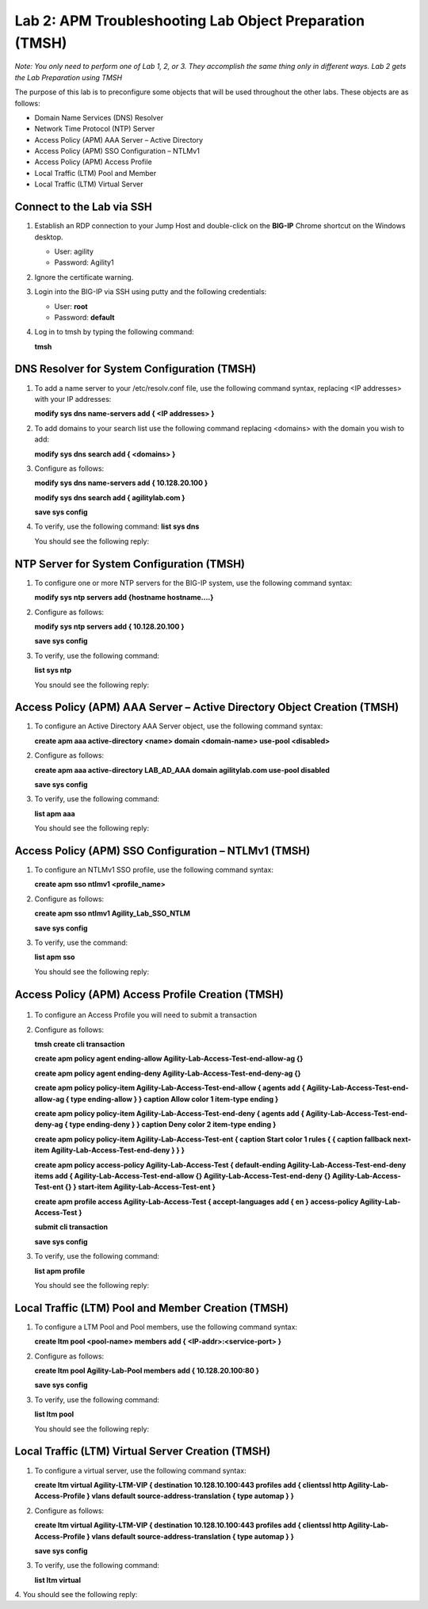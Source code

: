 Lab 2: APM Troubleshooting Lab Object Preparation (TMSH)
========================================================

*Note:  You only need to perform one of Lab 1, 2, or 3.  They accomplish the same thing only in different ways.  Lab 2 gets the Lab Preparation using TMSH*

The purpose of this lab is to preconfigure some objects that will be
used throughout the other labs. These objects are as follows:

-  Domain Name Services (DNS) Resolver
-  Network Time Protocol (NTP) Server
-  Access Policy (APM) AAA Server – Active Directory
-  Access Policy (APM) SSO Configuration – NTLMv1
-  Access Policy (APM) Access Profile
-  Local Traffic (LTM) Pool and Member
-  Local Traffic (LTM) Virtual Server

Connect to the Lab via SSH
--------------------------

|image1|

1. Establish an RDP connection to your Jump Host and double-click on the
   **BIG-IP** Chrome shortcut on the Windows desktop.

   -  User: agility
   -  Password: Agility1

2. Ignore the certificate warning.

3. Login into the BIG-IP via SSH using putty and the following credentials:

   -  User: **root**
   -  Password: **default**

4. Log in to tmsh by typing the following command:

   **tmsh**


DNS Resolver for System Configuration (TMSH)
--------------------------------------------
1. To add a name server to your /etc/resolv.conf file, use the following command syntax, replacing <IP addresses> with your IP addresses:

   **modify sys dns name-servers add { <IP addresses> }**

2. To add domains to your search list use the following command replacing <domains> with the domain you wish to add:

   **modify sys dns search add { <domains> }**

3. Configure as follows:

   **modify sys dns name-servers add { 10.128.20.100 }**

   **modify sys dns search add { agilitylab.com }**

   **save sys config**

4. To verify, use the following command:
   **list sys dns**
  
   You should see the following reply:
|image250|


NTP Server for System Configuration (TMSH)
------------------------------------------
1. To configure one or more NTP servers for the BIG-IP system, use the following command syntax:

   **modify sys ntp servers add {hostname hostname....}**

2. Configure as follows:

   **modify sys ntp servers add { 10.128.20.100 }**

   **save sys config**

3. To verify, use the following command:

   **list sys ntp**

   You snould see the following reply:
|image251|

Access Policy (APM) AAA Server – Active Directory Object Creation (TMSH)
------------------------------------------------------------------------
1. To configure an Active Directory AAA Server object, use the following command syntax:

   **create apm aaa active-directory <name> domain <domain-name> use-pool <disabled>**

2. Configure as follows:

   **create apm aaa active-directory LAB\_AD\_AAA domain agilitylab.com use-pool disabled**

   **save sys config**

3. To verify, use the following command:

   **list apm aaa**

   You should see the following reply:
|image252|

Access Policy (APM) SSO Configuration – NTLMv1 (TMSH)
-----------------------------------------------------
1. To configure an NTLMv1 SSO profile, use the following command syntax:

   **create apm sso ntlmv1 <profile_name>**

2. Configure as follows:

   **create apm sso ntlmv1 Agility_Lab_SSO_NTLM**

   **save sys config**

3. To verify, use the command:

   **list apm sso**

   You should see the following reply:
|image253|

Access Policy (APM) Access Profile Creation (TMSH)
--------------------------------------------------
 .. todo:: Figure out and Fix! *this is BROKEN*

1. To configure an Access Profile you will need to submit a transaction
2. Configure as follows:

   **tmsh create cli transaction**

   **create apm policy agent ending-allow Agility-Lab-Access-Test-end-allow-ag {}**

   **create apm policy agent ending-deny Agility-Lab-Access-Test-end-deny-ag {}** 

   **create apm policy policy-item Agility-Lab-Access-Test-end-allow { agents add { Agility-Lab-Access-Test-end-allow-ag { type ending-allow } } caption Allow color 1 item-type ending }**

   **create apm policy policy-item Agility-Lab-Access-Test-end-deny { agents add { Agility-Lab-Access-Test-end-deny-ag { type ending-deny } } caption Deny color 2 item-type ending }**

   **create apm policy policy-item Agility-Lab-Access-Test-ent { caption Start color 1 rules { { caption  fallback next-item Agility-Lab-Access-Test-end-deny } } }**

   **create apm policy access-policy Agility-Lab-Access-Test { default-ending Agility-Lab-Access-Test-end-deny items add { Agility-Lab-Access-Test-end-allow {} Agility-Lab-Access-Test-end-deny {} Agility-Lab-Access-Test-ent {} } start-item Agility-Lab-Access-Test-ent }**

   **create apm profile access Agility-Lab-Access-Test { accept-languages add { en } access-policy Agility-Lab-Access-Test }**

   **submit cli transaction**

   **save sys config**

3. To verify, use the following command:

   **list apm profile**

   You should see the following reply:
|image254|

Local Traffic (LTM) Pool and Member Creation (TMSH)
---------------------------------------------------
1. To configure a LTM Pool and Pool members, use the following command syntax:

   **create ltm pool <pool-name> members add { <IP-addr>:<service-port> }**

2. Configure as follows:

   **create ltm pool Agility-Lab-Pool members add { 10.128.20.100:80 }**

   **save sys config**

3. To verify, use the following command:

   **list ltm pool**

   You should see the following reply:
|image255|

Local Traffic (LTM) Virtual Server Creation (TMSH)
--------------------------------------------------
1. To configure a virtual server, use the following command syntax:

   **create ltm virtual Agility-LTM-VIP { destination 10.128.10.100:443 profiles add { clientssl http Agility-Lab-Access-Profile } vlans default source-address-translation { type automap } }**

2. Configure as follows:

   **create ltm virtual Agility-LTM-VIP { destination 10.128.10.100:443 profiles add { clientssl http Agility-Lab-Access-Profile } vlans default source-address-translation { type automap } }**

   **save sys config**

3. To verify, use the following command:

   **list ltm virtual**

4. You should see the following reply:
|image256|

.. |image1| image:: /_static/class4/image3.png
   :width: 5.30000in
   :height: 3.34687in
.. |image250| image:: /_static/class4/image250.png
   :width: 636px
   :height: 83px
.. |image251| image:: /_static/class4/image251.png
   :width: 617px
   :height: 65px
.. |image252| image:: /_static/class4/image252.png
   :width: 589px
   :height: 83px
.. |image253| image:: /_static/class4/image253.png
   :width: 603px
   :height: 33px
.. |image254| image:: /_static/class4/image254.png
   :width: 264px
   :height: 191px
.. |image255| image:: /_static/class4/image255.png
   :width: 718px
   :height: 127px
.. |image256| image:: /_static/class4/image256.png
   :width: 759px
   :height: 337px

